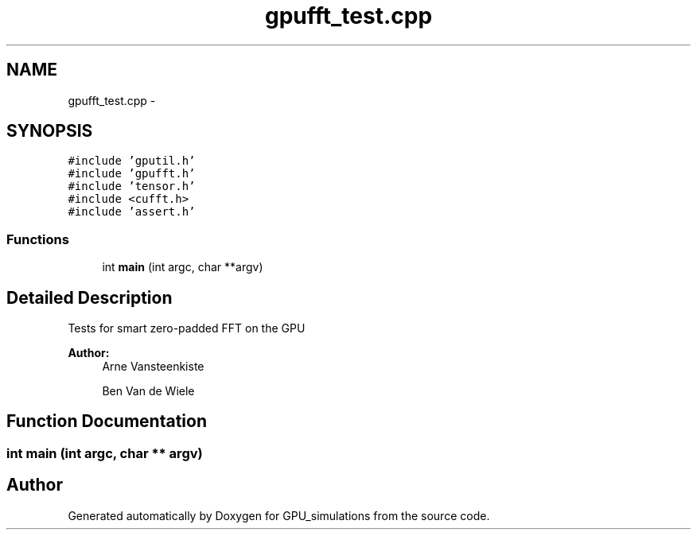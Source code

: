 .TH "gpufft_test.cpp" 3 "6 Jul 2010" "GPU_simulations" \" -*- nroff -*-
.ad l
.nh
.SH NAME
gpufft_test.cpp \- 
.SH SYNOPSIS
.br
.PP
\fC#include 'gputil.h'\fP
.br
\fC#include 'gpufft.h'\fP
.br
\fC#include 'tensor.h'\fP
.br
\fC#include <cufft.h>\fP
.br
\fC#include 'assert.h'\fP
.br

.SS "Functions"

.in +1c
.ti -1c
.RI "int \fBmain\fP (int argc, char **argv)"
.br
.in -1c
.SH "Detailed Description"
.PP 
Tests for smart zero-padded FFT on the GPU
.PP
\fBAuthor:\fP
.RS 4
Arne Vansteenkiste 
.PP
Ben Van de Wiele 
.RE
.PP

.SH "Function Documentation"
.PP 
.SS "int main (int argc, char ** argv)"
.SH "Author"
.PP 
Generated automatically by Doxygen for GPU_simulations from the source code.
